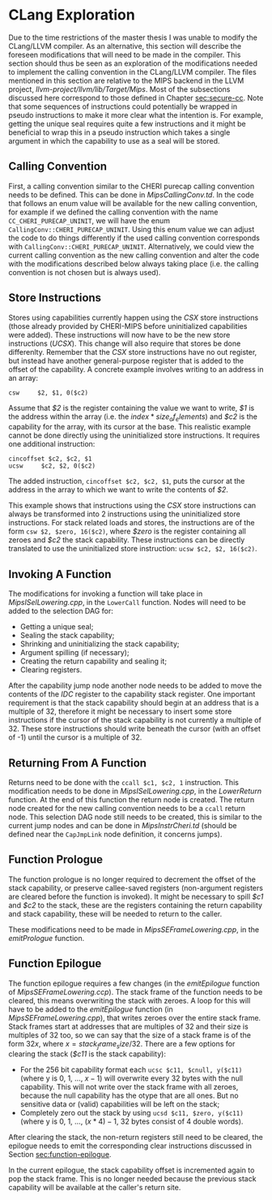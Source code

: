 * CLang Exploration
  Due to the time restrictions of the master thesis I was unable to modify the CLang/LLVM compiler.
  As an alternative, this section will describe the foreseen modifications that will need to
  be made in the compiler. This section should thus be seen as an exploration of the modifications
  needed to implement the calling convention in the CLang/LLVM compiler.
  The files mentioned in this section are relative to the MIPS backend in the LLVM project,
  /llvm-project/llvm/lib/Target/Mips/.
  Most of the subsections discussed here correspond to those defined in Chapter [[sec:secure-cc]].
  Note that some sequences of instructions could potentially be wrapped in pseudo instructions to
  make it more clear what the intention is. For example, getting the unique seal requires quite
  a few instructions and it might be beneficial to wrap this in a pseudo instruction which takes
  a single argument in which the capability to use as a seal will be stored.
  
** Calling Convention
   First, a calling convention similar to the CHERI purecap calling convention needs to be defined.
   This can be done in /MipsCallingConv.td/. In the code that follows an enum value will be 
   available for the new calling convention, for example if we defined the calling convention
   with the name ~CC_CHERI_PURECAP_UNINIT~, we will have the enum ~CallingConv::CHERI_PURECAP_UNINIT~.
   Using this enum value we can adjust the code to do things differently if the used calling
   convention corresponds with ~CallingConv::CHERI_PURECAP_UNINIT~.
   Alternatively, we could view the current calling convention as the new calling convention
   and alter the code with the modifications described below always taking place (i.e. the
   calling convention is not chosen but is always used).

** Store Instructions
   Stores using capabilities currently happen using the /CSX/ store instructions (those already
   provided by CHERI-MIPS before uninitialized capabilities were added). These instructions
   will now have to be the new store instructions (/UCSX/).
   This change will also require that stores be done differenlty. Remember that the /CSX/ store
   instructions have no out register, but instead have another general-purpose register that
   is added to the offset of the capability. A concrete example involves writing to an address in an
   array:
   #+begin_src cherimips
   csw     $2, $1, 0($c2)
   #+end_src
   Assume that /$2/ is the register containing the value we want to write, /$1/ is the address within
   the array (i.e. the $index * size_of_elements$) and /$c2/ is the capability for the array, with
   its cursor at the base.
   This realistic example cannot be done directly using the uninitialized store instructions. It
   requires one additional instruction:
   #+begin_src cherimips
   cincoffset $c2, $c2, $1
   ucsw     $c2, $2, 0($c2)
   #+end_src
   The added instruction, ~cincoffset $c2, $c2, $1~, puts the cursor at the address in the array
   to which we want to write the contents of /$2/. 

   This example shows that instructions using the /CSX/ store instructions can always be transformed
   into 2 instructions using the uninitialized store instructions. 
   For stack related loads and stores, the instructions are of the form ~csw $2, $zero, 16($c2)~,
   where /$zero/ is the register containing all zeroes and /$c2/ the stack capability. These
   instructions can be directly translated to use the uninitialized store instruction: 
   ~ucsw $c2, $2, 16($c2)~.

** Invoking A Function
   The modifications for invoking a function will take place in /MipsISelLowering.cpp/, in the
   ~LowerCall~ function. Nodes will need to be added to the selection DAG for:
   - Getting a unique seal;
   - Sealing the stack capability;
   - Shrinking and uninitializing the stack capability;
   - Argument spilling (if necessary);
   - Creating the return capability and sealing it;
   - Clearing registers.

   After the capability jump node another node needs to be added to move the contents of the
   /IDC/ register to the capability stack register.
   One important requirement is that the stack capability should begin at an address that is
   a multiple of 32, therefore it might be necessary to insert some store instructions if the
   cursor of the stack capability is not currently a multiple of 32. These store instructions
   should write beneath the cursor (with an offset of -1) until the cursor is a multiple of 32.
   
** Returning From A Function
   Returns need to be done with the ~ccall $c1, $c2, 1~ instruction. This modification needs to
   be done in /MipsISelLowering.cpp/, in the /LowerReturn/ function. At the end of this function
   the return node is created. The return node created for the new calling convention needs
   to be a ~ccall~ return node. This selection DAG node still needs to be created, this is
   similar to the current jump nodes and can be done in /MipsInstrCheri.td/ (should be defined
   near the ~CapJmpLink~ node definition, it concerns jumps).

** Function Prologue
   The function prologue is no longer required to decrement the offset of the stack capability,
   or preserve callee-saved registers (non-argument registers are cleared before the function
   is invoked). It might be necessary to spill /$c1/ and /$c2/ to the stack, these are the registers
   containing the return capability and stack capability, these will be needed to return to the caller.
   
   These modifications need to be made in /MipsSEFrameLowering.cpp/, in the /emitPrologue/ function.

** Function Epilogue
   The function epilogue requires a few changes (in the /emitEpilogue/ function of
   /MipsSEFrameLowering.ccp/). The stack frame of the function
   needs to be cleared, this means overwriting the stack with zeroes.
   A loop for this will have to be added to the /emitEpilogue/ function (in /MipsSEFrameLowering.cpp/),
   that writes zeroes over the entire stack frame. Stack frames start at addresses that are multiples of 32
   and their size is multiples of 32 too, so we can say
   that the size of a stack frame is of the form $32x$, where $x = stack_frame_size / 32$. There are
   a few options for clearing the stack (/$c11/ is the stack capability):
   - For the 256 bit capability format each ~ucsc $c11, $cnull, y($c11)~ (where y is 0, 1, ..., $x - 1$)
     will overwrite every 32 bytes with the null capability. This will not write over the stack frame
     with all zeroes, because the null capability has the otype that are all ones. But no sensitive
     data or (valid) capabilities will be left on the stack;
   - Completely zero out the stack by using ~ucsd $c11, $zero, y($c11)~ (where y is 0, 1, ..., $(x * 4) - 1$,
     32 bytes consist of 4 double words).

   After clearing the stack, the non-return registers still need to be cleared, the epilogue needs to
   emit the corresponding clear instructions discussed in Section [[sec:function-epilogue]].
   
   In the current epilogue, the stack capability offset is incremented again to pop the stack
   frame. This is no longer needed because the previous stack capability will be available at the
   caller's return site.
